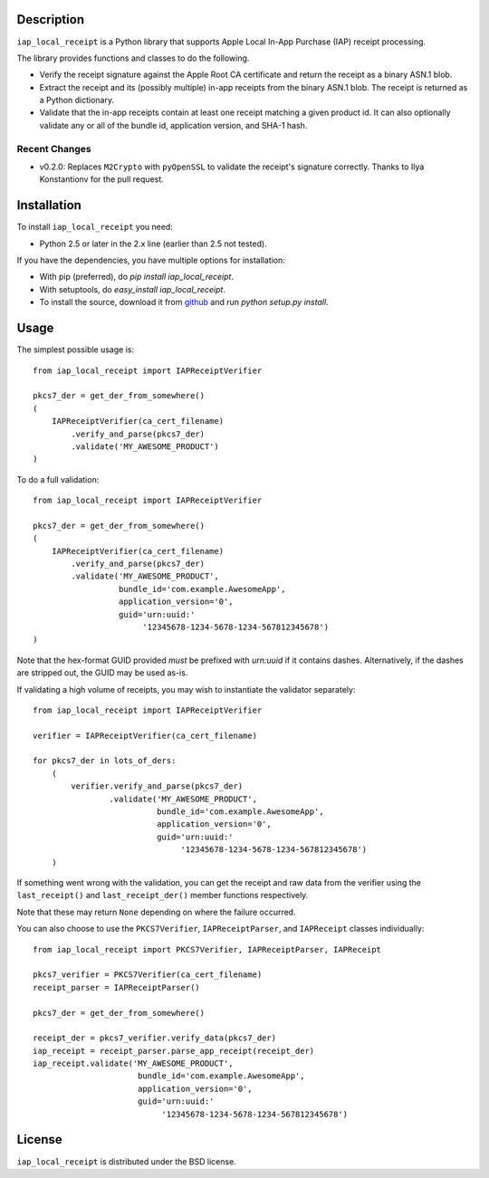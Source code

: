 Description
===========

``iap_local_receipt`` is a Python library that supports Apple Local In-App
Purchase (IAP) receipt processing.

The library provides functions and classes to do the following.

- Verify the receipt signature against the Apple Root CA certificate and return
  the receipt as a binary ASN.1 blob.
- Extract the receipt and its (possibly multiple) in-app receipts from the
  binary ASN.1 blob.  The receipt is returned as a Python dictionary.
- Validate that the in-app receipts contain at least one receipt matching a
  given product id.  It can also optionally validate any or all of the bundle
  id, application version, and SHA-1 hash.

Recent Changes
--------------
- v0.2.0: Replaces ``M2Crypto`` with ``pyOpenSSL`` to validate the receipt's
  signature correctly. Thanks to Ilya Konstantionv for the pull request.

Installation
============

To install ``iap_local_receipt`` you need:

- Python 2.5 or later in the 2.x line (earlier than 2.5 not tested).

If you have the dependencies, you have multiple options for installation:

- With pip (preferred), do `pip install iap_local_receipt`.
- With setuptools, do `easy_install iap_local_receipt`.
- To install the source, download it from
  `github <https://github.com/SilentCircle/iap-local-receipt>`_
  and run `python setup.py install`.

Usage
=====

The simplest possible usage is::

    from iap_local_receipt import IAPReceiptVerifier

    pkcs7_der = get_der_from_somewhere()
    (
        IAPReceiptVerifier(ca_cert_filename)
            .verify_and_parse(pkcs7_der)
            .validate('MY_AWESOME_PRODUCT')
    )

To do a full validation::

    from iap_local_receipt import IAPReceiptVerifier

    pkcs7_der = get_der_from_somewhere()
    (
        IAPReceiptVerifier(ca_cert_filename)
            .verify_and_parse(pkcs7_der)
            .validate('MY_AWESOME_PRODUCT',
                      bundle_id='com.example.AwesomeApp',
                      application_version='0',
                      guid='urn:uuid:'
                           '12345678-1234-5678-1234-567812345678')
    )

Note that the hex-format GUID provided *must* be prefixed with `urn:uuid` if it
contains dashes.  Alternatively, if the dashes are stripped out, the GUID may
be used as-is.

If validating a high volume of receipts, you may wish to instantiate the
validator separately::

    from iap_local_receipt import IAPReceiptVerifier

    verifier = IAPReceiptVerifier(ca_cert_filename)

    for pkcs7_der in lots_of_ders:
        (
            verifier.verify_and_parse(pkcs7_der)
                    .validate('MY_AWESOME_PRODUCT',
                              bundle_id='com.example.AwesomeApp',
                              application_version='0',
                              guid='urn:uuid:'
                                   '12345678-1234-5678-1234-567812345678')
        )

If something went wrong with the validation, you can get the receipt and raw
data from the verifier using the ``last_receipt()`` and ``last_receipt_der()``
member functions respectively.

Note that these may return ``None`` depending on where the failure occurred.

You can also choose to use the ``PKCS7Verifier``, ``IAPReceiptParser``, and
``IAPReceipt`` classes individually::

    from iap_local_receipt import PKCS7Verifier, IAPReceiptParser, IAPReceipt

    pkcs7_verifier = PKCS7Verifier(ca_cert_filename)
    receipt_parser = IAPReceiptParser()

    pkcs7_der = get_der_from_somewhere()

    receipt_der = pkcs7_verifier.verify_data(pkcs7_der)
    iap_receipt = receipt_parser.parse_app_receipt(receipt_der)
    iap_receipt.validate('MY_AWESOME_PRODUCT',
                          bundle_id='com.example.AwesomeApp',
                          application_version='0',
                          guid='urn:uuid:'
                               '12345678-1234-5678-1234-567812345678')

License
=======

``iap_local_receipt`` is distributed under the BSD license.

